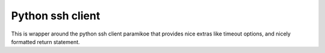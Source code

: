 Python ssh client
=================

This is wrapper around the python ssh client paramikoe that provides nice extras like timeout options, and nicely formatted return statement.
